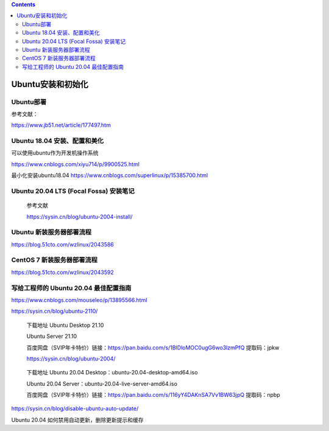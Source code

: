 .. contents::
   :depth: 3
..

Ubuntu安装和初始化
==================

Ubuntu部署
----------

参考文献：

https://www.jb51.net/article/177497.htm

Ubuntu 18.04 安装、配置和美化
-----------------------------

可以使用ubuntu作为开发机操作系统

https://www.cnblogs.com/xiyu714/p/9900525.html

最小化安装ubuntu18.04 https://www.cnblogs.com/superlinux/p/15385700.html

Ubuntu 20.04 LTS (Focal Fossa) 安装笔记
---------------------------------------

   参考文献

   https://sysin.cn/blog/ubuntu-2004-install/

Ubuntu 新装服务器部署流程
-------------------------

https://blog.51cto.com/wzlinux/2043586

CentOS 7 新装服务器部署流程
---------------------------

https://blog.51cto.com/wzlinux/2043592

写给工程师的 Ubuntu 20.04 最佳配置指南
--------------------------------------

https://www.cnblogs.com/mouseleo/p/13895566.html

https://sysin.cn/blog/ubuntu-2110/

   下载地址 Ubuntu Desktop 21.10

   Ubuntu Server 21.10

   百度网盘（SVIP年卡特价）链接：https://pan.baidu.com/s/1BIDloMOC0ugG6wo3lzmPfQ
   提取码：jpkw

   https://sysin.cn/blog/ubuntu-2004/

..

   下载地址 Ubuntu 20.04 Desktop：ubuntu-20.04-desktop-amd64.iso

   Ubuntu 20.04 Server：ubuntu-20.04-live-server-amd64.iso

   百度网盘（SVIP年卡特价）链接：https://pan.baidu.com/s/116yY4DAKnSA7Vv1BW63jpQ
   提取码：npbp

https://sysin.cn/blog/disable-ubuntu-auto-update/

Ubuntu 20.04 如何禁用自动更新，删除更新提示和缓存
